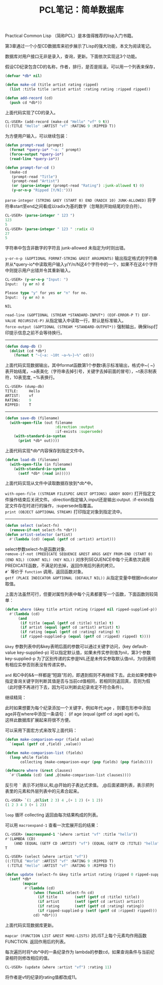 #+OPTIONS: ^:{} _:{} num:t toc:t \n:t
#+include "../../layout/template.org"
#+title: PCL笔记：简单数据库

Practical Common Lisp （简称PCL）是本值得推荐的lisp入门书籍。

第3章通过一个小型CD数据库来初步展示了Lisp的强大功能，本文为阅读笔记。

数据库对用户接口无非是录入，查询，更新。下面依次实现这3个功能。

假设CD纪录包含CD的名称，作者，排行，是否是摇滚。可以用一个列表来保存，
#+begin_src lisp
(defvar *db* nil)

(defun make-cd (title artist rating ripped)
  (list :title title :artist artist :rating rating :ripped ripped))

(defun add-record (cd)
  (push cd *db*))
#+end_src
上面代码实现了CD的录入。
#+begin_src lisp
CL-USER> (add-record (make-cd "Hello" "vf" 9 t))
((:TITLE "Hello" :ARTIST "vf" :RATING 9 :RIPPED T))
#+end_src

为方便用户输入，可以继续包装：
#+begin_src lisp
(defun prompt-read (prompt)
  (format *query-io* "~a: " prompt)
  (force-output *query-io*)
  (read-line *query-io*))

(defun prompt-for-cd ()
  (make-cd
   (prompt-read "Title")
   (prompt-read "Artist")
   (or (parse-integer (prompt-read "Rating") :junk-allowed t) 0)
   (y-or-n-p "Ripped [Y/N]:")))
#+end_src

=parse-integer (STRING &KEY (START 0) END (RADIX 10) JUNK-ALLOWED)= 将字符串start至end之间看成以radix为基的数字（忽略到开始结尾的空白符）。
#+begin_src lisp
CL-USER> (parse-integer " 123 ")
123
5
CL-USER> (parse-integer " 123 " :radix 4)
27
5
#+end_src
字符串中包含非数字的字符且 junk-allowed 未指定为t时则出错。

=y-or-n-p (&OPTIONAL FORMAT-STRING &REST ARGUMENTS)= 输出指定格式的字符串并从*query-io*中读取用户输入y/Y/n/N这4个字符中的一个，如果不在这4个字符中则提示用户出错并令其重新输入。
#+begin_src lisp
CL-USER> (y-or-n-p "Input: ")
Input:  (y or n) d

Please type "y" for yes or "n" for no.
Input:  (y or n) n

NIL
#+end_src

=read-line (&OPTIONAL (STREAM *STANDARD-INPUT*) (EOF-ERROR-P T) EOF-VALUE RECURSIVE-P)= 从指定输入中读取一行，默认是标准输入。
=force-output (&OPTIONAL (STREAM *STANDARD-OUTPUT*))= 强制输出，确保lisp打印提示信息之前不会等待换行。


--------
#+begin_src lisp
(defun dump-db ()
  (dolist (cd *db*)
    (format t "~{~a: ~10t ~a~%~}~%" cd)))
#+end_src
上面代码实现数据输出，其中format函数第1个参数t表示标准输出，格式中~{ ~}表开始结尾，~a表美化（字符串去掉引号，关键字去掉前面的冒号），~t表示制表符，10表宽度, ~%表换行。
#+begin_src lisp
CL-USER> (dump-db)
TITLE:     Hello
ARTIST:    vf
RATING:    9
RIPPED:    T
#+end_src
--------

#+begin_src lisp
(defun save-db (filename)
  (with-open-file (out filename
                       :direction :output
                       :if-exists :supersede)
    (with-standard-io-syntax
      (print *db* out))))
#+end_src
上面代码实现*db*内容保存到指定文件中。

#+begin_src lisp
(defun load-db (filename)
  (with-open-file (in filename)
    (with-standard-io-syntax
      (setf *db* (read in)))))
#+end_src
上面代码实现从文件中读取数据存放到*db*中。

=with-open-file ((STREAM FILESPEC &REST OPTIONS) &BODY BODY)= 打开指定文件操作结束后关闭文件。:direction指定输入:input还是输出:output. :if-exists指定文件存在时进行的操作，:supersede指覆盖。
=print (OBJECT &OPTIONAL STREAM)= 打印指定对象到指定流中。

--------

#+begin_src lisp
(defun select (select-fn)
  (remove-if-not select-fn *db*))
(defun artist-selector (artist)
  #'(lambda (cd) (equal (getf cd :artist) artist)))
#+end_src
select参数select-fn是函数对象. 
=remove-if-not (PREDICATE SEQUENCE &REST ARGS &KEY FROM-END (START 0) (END NIL) (COUNT NIL) (KEY NIL))= 对序列SEQUENCE中每个元素依次调用PREDICATE函数，不满足的去掉，返回作用后列表的拷贝。
=#`= 等价于 =function= 调用，返回函数对象。
=getf (PLACE INDICATOR &OPTIONAL (DEFAULT NIL))= 从指定变量中根据indicator取值。

上面方法虽然可行，但要对属性列表中每个元素都要写一个函数，下面函数则较简单：
#+begin_src lisp
(defun where (&key title artist rating (ripped nil ripped-supplied-p))
  #'(lambda (cd)
      (and
       (if title (equal (getf cd :title) title) t)
       (if artist (equal (getf cd :artist) artist) t)
       (if rating (equal (getf cd :rating) rating) t)
       (if ripped-supplied-p (equal (getf cd :ripped) ripped) t))))
#+end_src

=&key= 参数列表中的&key表明后面的参数可以通过关键字访问，(key default-value key-supplied-p) 可以指定默认值，如果未传实参则值为nil，第3个参数key-supplied-p 为了区别传递的实参是NIL还是未传实参取默认值nil，为t则表明有相应实参否则表没有传递实参。

=and= 和C中的&&一样都是“短路“形的，即遇到假则不再继续下去。此处如果参数中指定查询关键字则判断其值是否与当前cd值相同，若相同则返回真，否则为假（此时便不再进行下去，因为可以判断此纪录肯定不符合条件）。

继续精简：

此时如果想要为每个纪录添加一个关键字，例如年代:age ，则要在形参中添加age并在where中添加一条语句： (if age (equal (getf cd :age) age) t)。
这样此数据库扩展起来将很不方便。

可以采用下面宏方式来改写上面代码：
#+begin_src lisp
(defun make-comparison-expr (field value)
  `(equal (getf cd ,field) ,value))

(defun make-comparison-list (fields)
  (loop while fields
       collecting (make-comparison-expr (pop fields) (pop fields))))

(defmacro where (&rest clauses)
  `#'(lambda (cd) (and ,@(make-comparison-list clauses))))
#+end_src

反引号 =`= 表示不对除以,和,@开始的子表达式求值。 ,@后面紧跟列表，表示把列表里的元素和外层列表中的元素合起来。
#+begin_src lisp
CL-USER> `(1 ,@(list 2 3) 4 ,(+ 1 2) (+ 1 2))
(1 2 3 4 3 (+ 1 2))
#+end_src

=loop= 循环 collecting 返回由每次结果构成的列表。

可以用 =macroexpand-1= 查看一次宏展开后的结果：
#+begin_src lisp
CL-USER> (macroexpand-1 '(where :artist "vf" :title "hello"))
#'(LAMBDA (CD)
    (AND (EQUAL (GETF CD :ARTIST) "vf") (EQUAL (GETF CD :TITLE) "hello")))
T
#+end_src

#+begin_src lisp
CL-USER> (select (where :artist "vf"))
((:TITLE "World" :ARTIST "vf" :RATING 9 :RIPPED T)
 (:TITLE "Hello" :ARTIST "vf" :RATING 9 :RIPPED T))
#+end_src

#+begin_src lisp
(defun update (select-fn &key title artist rating (ripped 0 ripped-supplied-p))
  (setf *db*
        (mapcar
         #'(lambda (cd)
             (when (funcall select-fn cd)
               (if title        (setf (getf cd :title) title))
               (if artist       (setf (getf cd :artist) artist))
               (if rating       (setf (getf cd :rating) rating))
               (if ripped-supplied-p (setf (getf cd :ripped) ripped)))
             cd) *db*)))
#+end_src
上面代码实现数据库更新。

=mapcar (FUNCTION LIST &REST MORE-LISTS)= 对LIST上每个元素均作用函数FUNCTION. 返回作用后的列表。

每次遍历时将*db*中的一条纪录作为 lambda的参数cd，如果查询条件与当前纪录相符则修改相应的值。
#+begin_src lisp
CL-USER> (update (where :artist "vf") :rating 11)
#+end_src
将作者是vf的纪录的rating值都改成11。
